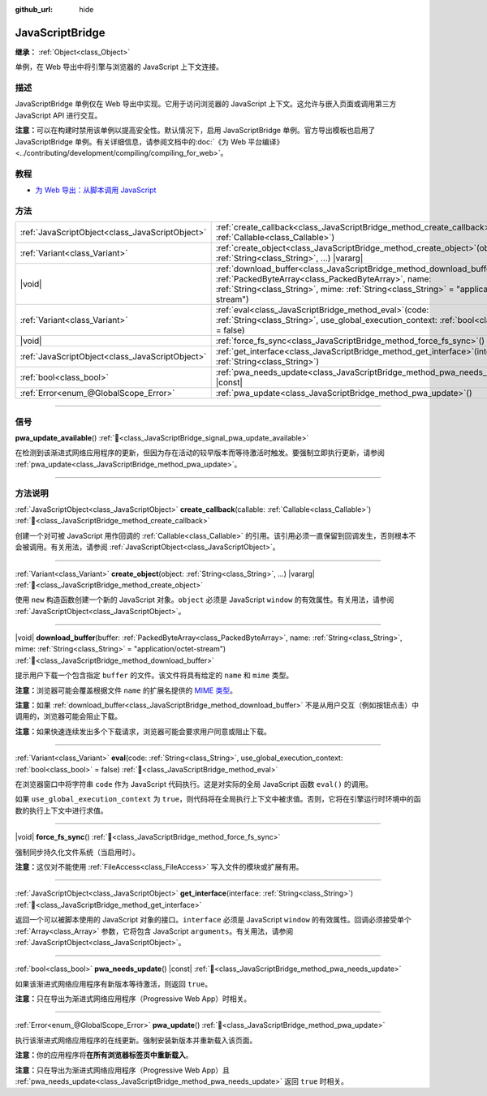 :github_url: hide

.. DO NOT EDIT THIS FILE!!!
.. Generated automatically from Godot engine sources.
.. Generator: https://github.com/godotengine/godot/tree/4.3/doc/tools/make_rst.py.
.. XML source: https://github.com/godotengine/godot/tree/4.3/doc/classes/JavaScriptBridge.xml.

.. _class_JavaScriptBridge:

JavaScriptBridge
================

**继承：** :ref:`Object<class_Object>`

单例，在 Web 导出中将引擎与浏览器的 JavaScript 上下文连接。

.. rst-class:: classref-introduction-group

描述
----

JavaScriptBridge 单例仅在 Web 导出中实现。它用于访问浏览器的 JavaScript 上下文。这允许与嵌入页面或调用第三方 JavaScript API 进行交互。

\ **注意：**\ 可以在构建时禁用该单例以提高安全性。默认情况下，启用 JavaScriptBridge 单例。官方导出模板也启用了 JavaScriptBridge 单例。有关详细信息，请参阅文档中的\ :doc:`《为 Web 平台编译》 <../contributing/development/compiling/compiling_for_web>`\ 。

.. rst-class:: classref-introduction-group

教程
----

- `为 Web 导出：从脚本调用 JavaScript <../tutorials/export/exporting_for_web.html#calling-javascript-from-script>`__

.. rst-class:: classref-reftable-group

方法
----

.. table::
   :widths: auto

   +-------------------------------------------------+------------------------------------------------------------------------------------------------------------------------------------------------------------------------------------------------------------------------------------------+
   | :ref:`JavaScriptObject<class_JavaScriptObject>` | :ref:`create_callback<class_JavaScriptBridge_method_create_callback>`\ (\ callable\: :ref:`Callable<class_Callable>`\ )                                                                                                                  |
   +-------------------------------------------------+------------------------------------------------------------------------------------------------------------------------------------------------------------------------------------------------------------------------------------------+
   | :ref:`Variant<class_Variant>`                   | :ref:`create_object<class_JavaScriptBridge_method_create_object>`\ (\ object\: :ref:`String<class_String>`, ...\ ) |vararg|                                                                                                              |
   +-------------------------------------------------+------------------------------------------------------------------------------------------------------------------------------------------------------------------------------------------------------------------------------------------+
   | |void|                                          | :ref:`download_buffer<class_JavaScriptBridge_method_download_buffer>`\ (\ buffer\: :ref:`PackedByteArray<class_PackedByteArray>`, name\: :ref:`String<class_String>`, mime\: :ref:`String<class_String>` = "application/octet-stream"\ ) |
   +-------------------------------------------------+------------------------------------------------------------------------------------------------------------------------------------------------------------------------------------------------------------------------------------------+
   | :ref:`Variant<class_Variant>`                   | :ref:`eval<class_JavaScriptBridge_method_eval>`\ (\ code\: :ref:`String<class_String>`, use_global_execution_context\: :ref:`bool<class_bool>` = false\ )                                                                                |
   +-------------------------------------------------+------------------------------------------------------------------------------------------------------------------------------------------------------------------------------------------------------------------------------------------+
   | |void|                                          | :ref:`force_fs_sync<class_JavaScriptBridge_method_force_fs_sync>`\ (\ )                                                                                                                                                                  |
   +-------------------------------------------------+------------------------------------------------------------------------------------------------------------------------------------------------------------------------------------------------------------------------------------------+
   | :ref:`JavaScriptObject<class_JavaScriptObject>` | :ref:`get_interface<class_JavaScriptBridge_method_get_interface>`\ (\ interface\: :ref:`String<class_String>`\ )                                                                                                                         |
   +-------------------------------------------------+------------------------------------------------------------------------------------------------------------------------------------------------------------------------------------------------------------------------------------------+
   | :ref:`bool<class_bool>`                         | :ref:`pwa_needs_update<class_JavaScriptBridge_method_pwa_needs_update>`\ (\ ) |const|                                                                                                                                                    |
   +-------------------------------------------------+------------------------------------------------------------------------------------------------------------------------------------------------------------------------------------------------------------------------------------------+
   | :ref:`Error<enum_@GlobalScope_Error>`           | :ref:`pwa_update<class_JavaScriptBridge_method_pwa_update>`\ (\ )                                                                                                                                                                        |
   +-------------------------------------------------+------------------------------------------------------------------------------------------------------------------------------------------------------------------------------------------------------------------------------------------+

.. rst-class:: classref-section-separator

----

.. rst-class:: classref-descriptions-group

信号
----

.. _class_JavaScriptBridge_signal_pwa_update_available:

.. rst-class:: classref-signal

**pwa_update_available**\ (\ ) :ref:`🔗<class_JavaScriptBridge_signal_pwa_update_available>`

在检测到该渐进式网络应用程序的更新，但因为存在活动的较早版本而等待激活时触发。要强制立即执行更新，请参阅 :ref:`pwa_update<class_JavaScriptBridge_method_pwa_update>`\ 。

.. rst-class:: classref-section-separator

----

.. rst-class:: classref-descriptions-group

方法说明
--------

.. _class_JavaScriptBridge_method_create_callback:

.. rst-class:: classref-method

:ref:`JavaScriptObject<class_JavaScriptObject>` **create_callback**\ (\ callable\: :ref:`Callable<class_Callable>`\ ) :ref:`🔗<class_JavaScriptBridge_method_create_callback>`

创建一个对可被 JavaScript 用作回调的 :ref:`Callable<class_Callable>` 的引用。该引用必须一直保留到回调发生，否则根本不会被调用。有关用法，请参阅 :ref:`JavaScriptObject<class_JavaScriptObject>`\ 。

.. rst-class:: classref-item-separator

----

.. _class_JavaScriptBridge_method_create_object:

.. rst-class:: classref-method

:ref:`Variant<class_Variant>` **create_object**\ (\ object\: :ref:`String<class_String>`, ...\ ) |vararg| :ref:`🔗<class_JavaScriptBridge_method_create_object>`

使用 ``new`` 构造函数创建一个新的 JavaScript 对象。\ ``object`` 必须是 JavaScript ``window`` 的有效属性。有关用法，请参阅 :ref:`JavaScriptObject<class_JavaScriptObject>`\ 。

.. rst-class:: classref-item-separator

----

.. _class_JavaScriptBridge_method_download_buffer:

.. rst-class:: classref-method

|void| **download_buffer**\ (\ buffer\: :ref:`PackedByteArray<class_PackedByteArray>`, name\: :ref:`String<class_String>`, mime\: :ref:`String<class_String>` = "application/octet-stream"\ ) :ref:`🔗<class_JavaScriptBridge_method_download_buffer>`

提示用户下载一个包含指定 ``buffer`` 的文件。该文件将具有给定的 ``name`` 和 ``mime`` 类型。

\ **注意：**\ 浏览器可能会覆盖根据文件 ``name`` 的扩展名提供的 `MIME 类型 <https://en.wikipedia.org/wiki/Media_type>`__\ 。

\ **注意：**\ 如果 :ref:`download_buffer<class_JavaScriptBridge_method_download_buffer>` 不是从用户交互（例如按钮点击）中调用的，浏览器可能会阻止下载。

\ **注意：**\ 如果快速连续发出多个下载请求，浏览器可能会要求用户同意或阻止下载。

.. rst-class:: classref-item-separator

----

.. _class_JavaScriptBridge_method_eval:

.. rst-class:: classref-method

:ref:`Variant<class_Variant>` **eval**\ (\ code\: :ref:`String<class_String>`, use_global_execution_context\: :ref:`bool<class_bool>` = false\ ) :ref:`🔗<class_JavaScriptBridge_method_eval>`

在浏览器窗口中将字符串 ``code`` 作为 JavaScript 代码执行。这是对实际的全局 JavaScript 函数 ``eval()`` 的调用。

如果 ``use_global_execution_context`` 为 ``true``\ ，则代码将在全局执行上下文中被求值。否则，它将在引擎运行时环境中的函数的执行上下文中进行求值。

.. rst-class:: classref-item-separator

----

.. _class_JavaScriptBridge_method_force_fs_sync:

.. rst-class:: classref-method

|void| **force_fs_sync**\ (\ ) :ref:`🔗<class_JavaScriptBridge_method_force_fs_sync>`

强制同步持久化文件系统（当启用时）。

\ **注意：**\ 这仅对不能使用 :ref:`FileAccess<class_FileAccess>` 写入文件的模块或扩展有用。

.. rst-class:: classref-item-separator

----

.. _class_JavaScriptBridge_method_get_interface:

.. rst-class:: classref-method

:ref:`JavaScriptObject<class_JavaScriptObject>` **get_interface**\ (\ interface\: :ref:`String<class_String>`\ ) :ref:`🔗<class_JavaScriptBridge_method_get_interface>`

返回一个可以被脚本使用的 JavaScript 对象的接口。\ ``interface`` 必须是 JavaScript ``window`` 的有效属性。回调必须接受单个 :ref:`Array<class_Array>` 参数，它将包含 JavaScript ``arguments``\ 。有关用法，请参阅 :ref:`JavaScriptObject<class_JavaScriptObject>`\ 。

.. rst-class:: classref-item-separator

----

.. _class_JavaScriptBridge_method_pwa_needs_update:

.. rst-class:: classref-method

:ref:`bool<class_bool>` **pwa_needs_update**\ (\ ) |const| :ref:`🔗<class_JavaScriptBridge_method_pwa_needs_update>`

如果该渐进式网络应用程序有新版本等待激活，则返回 ``true``\ 。

\ **注意：**\ 只在导出为渐进式网络应用程序（Progressive Web App）时相关。

.. rst-class:: classref-item-separator

----

.. _class_JavaScriptBridge_method_pwa_update:

.. rst-class:: classref-method

:ref:`Error<enum_@GlobalScope_Error>` **pwa_update**\ (\ ) :ref:`🔗<class_JavaScriptBridge_method_pwa_update>`

执行该渐进式网络应用程序的在线更新。强制安装新版本并重新载入该页面。

\ **注意：**\ 你的应用程序将\ **在所有浏览器标签页中重新载入**\ 。

\ **注意：**\ 只在导出为渐进式网络应用程序（Progressive Web App）且 :ref:`pwa_needs_update<class_JavaScriptBridge_method_pwa_needs_update>` 返回 ``true`` 时相关。

.. |virtual| replace:: :abbr:`virtual (本方法通常需要用户覆盖才能生效。)`
.. |const| replace:: :abbr:`const (本方法无副作用，不会修改该实例的任何成员变量。)`
.. |vararg| replace:: :abbr:`vararg (本方法除了能接受在此处描述的参数外，还能够继续接受任意数量的参数。)`
.. |constructor| replace:: :abbr:`constructor (本方法用于构造某个类型。)`
.. |static| replace:: :abbr:`static (调用本方法无需实例，可直接使用类名进行调用。)`
.. |operator| replace:: :abbr:`operator (本方法描述的是使用本类型作为左操作数的有效运算符。)`
.. |bitfield| replace:: :abbr:`BitField (这个值是由下列位标志构成位掩码的整数。)`
.. |void| replace:: :abbr:`void (无返回值。)`
